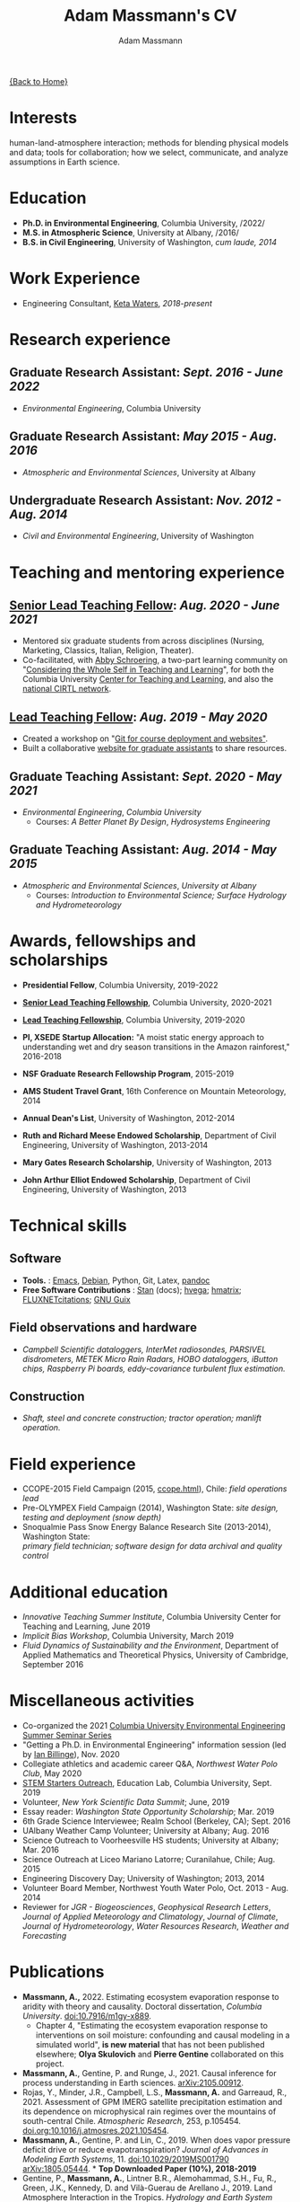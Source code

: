 #+OPTIONS: toc:nil H:10 tex:t title:nil
#+STARTUP: showall
#+TITLE: Adam Massmann's CV
#+AUTHOR:     Adam Massmann
#+EMAIL:      akm2203 "at" columbia "dot" edu
#+HTML_HEAD: <link rel="stylesheet" type="text/css" href="http://www.columbia.edu/~akm2203/pandoc.css" />
#+LaTeX_HEADER: \usepackage{mycv}
#+LaTeX_HEADER: \usepackage{datetime}
#+LaTeX_HEADER: \hypersetup{colorlinks=true, urlcolor={url-gray}}
#+LaTeX_CLASS_OPTIONS: [letterpaper]
#+LaTeX_HEADER: \usepackage{enumitem}
#+LaTeX_HEADER: \usepackage{tabularx}
#+LaTeX_HEADER: \setlist{leftmargin=0.25in,nosep}
#+LaTeX_HEADER: \newdateformat{mydate}{\monthname[\THEMONTH] \THEYEAR}
#+LaTeX_HEADER:  \setlength{\parskip}{-0.05cm}

#+BEGIN_EXPORT latex
\resheader{Adam Massmann}{http://www.columbia.edu/~akm2203/}{https://github.com/massma}{akm2203@columbia.edu}{+1 206 919 1364}
#+END_EXPORT

@@html:<a href="../index.html">{Back to Home}</a>@@

* Interests

  human-land-atmosphere interaction; methods for blending physical
  models and data; tools for collaboration; how we select, communicate,
  and analyze assumptions in Earth science.

* Education

  - *Ph.D. in Environmental Engineering*, Columbia University, /2022/\\

  - *M.S. in Atmospheric Science*, University at Albany, /2016/\\

  - *B.S. in Civil Engineering*, University of Washington, /cum laude, 2014/

* Work Experience

  - Engineering Consultant, [[https://ketawaters.com/][Keta Waters]], /2018-present/

* Research experience

** Graduate Research Assistant: /Sept. 2016 - June 2022/
   - /Environmental Engineering/, Columbia University

** Graduate Research Assistant: /May 2015 - Aug. 2016/
   - /Atmospheric and Environmental Sciences/, University at Albany

** Undergraduate Research Assistant: /Nov. 2012 - Aug. 2014/
   - /Civil and Environmental Engineering/, University of Washington

* Teaching and mentoring experience

** [[https://ctl.columbia.edu/graduate-instructors/opportunities-for-graduate-students/lead-teaching-fellows/senior-lead-teaching-fellowship/][Senior Lead Teaching Fellow]]: /Aug. 2020 - June 2021/
   - Mentored six graduate students from across disciplines (Nursing,
     Marketing, Classics, Italian, Religion, Theater).
   - Co-facilitated, with [[https://theatre-phd.columbia.edu/people/abby-schroering/][Abby Schroering]], a two-part learning
     community on "[[http://www.columbia.edu/~akm2203/teacher-learner-wellbeing/][Considering the Whole Self in Teaching and
     Learning]]", for both the Columbia University [[https://ctl.columbia.edu/graduate-instructors/ctlgrads-learning-communities/][Center for Teaching
     and Learning]], and also the [[https://www.cirtl.net/events/943][national CIRTL network]].

** [[https://ctl.columbia.edu/graduate-instructors/opportunities-for-graduate-students/lead-teaching-fellows/][Lead Teaching Fellow]]: /Aug. 2019 - May 2020/
   - Created a workshop on "[[https://massma.github.io/ltf-github-website-courses/][Git for course deployment and websites"]].
   - Built a collaborative [[http://www.columbia.edu/~akm2203/eee-grad-website/][website for graduate assistants]] to share
     resources.

** Graduate Teaching Assistant: /Sept. 2020 - May 2021/
   - /Environmental Engineering/, /Columbia University/
     - Courses: /A Better Planet By Design/, /Hydrosystems Engineering/

** Graduate Teaching Assistant: /Aug. 2014 - May 2015/
   - /Atmospheric and Environmental Sciences/, /University at Albany/
     - Courses: /Introduction to Environmental Science; Surface Hydrology and Hydrometeorology/

* Awards, fellowships and scholarships
  - *Presidential Fellow*, Columbia University, 2019-2022
  - *[[https://ctl.columbia.edu/graduate-instructors/opportunities-for-graduate-students/lead-teaching-fellows/senior-lead-teaching-fellowship/][Senior Lead Teaching Fellowship]]*, Columbia University, 2020-2021
  - *[[https://ctl.columbia.edu/graduate-instructors/opportunities-for-graduate-students/lead-teaching-fellows/][Lead Teaching Fellowship]]*, Columbia University, 2019-2020
  - *PI, XSEDE Startup Allocation:* "A moist static energy approach to
    understanding wet and dry season transitions in the Amazon
    rainforest," 2016-2018
  - *NSF Graduate Research Fellowship Program*, 2015-2019
  - *AMS Student Travel Grant*, 16th Conference on Mountain Meteorology, 2014
  - *Annual Dean's List*, University of Washington, 2012-2014
  - *Ruth and Richard Meese Endowed Scholarship*, Department of Civil Engineering, University of Washington, 2013-2014
  - *Mary Gates Research Scholarship*,  University of Washington, 2013
  - *John Arthur Elliot Endowed Scholarship*, Department of Civil
    Engineering,  University of Washington, 2013

   #+LATEX: \newpage

* Technical skills

** Software
   - *Tools.* :  [[https://www.gnu.org/software/emacs/][Emacs]], [[https://www.debian.org/][Debian]], Python, Git, Latex, [[https://pandoc.org/][pandoc]]
   - *Free Software Contributions* : [[https://mc-stan.org/][Stan]] (docs); [[https://github.com/DougBurke/hvega][hvega]]; [[https://github.com/haskell-numerics/hmatrix][hmatrix]];
     [[https://github.com/trevorkeenan/FLUXNET_citations][FLUXNETcitations]]; [[https://www.gnu.org/software/guix/][GNU Guix]]

** Field observations and hardware
   - /Campbell Scientific dataloggers, InterMet radiosondes, PARSIVEL disdrometers,/
     /METEK Micro Rain Radars, HOBO dataloggers, iButton chips, Raspberry Pi boards,/
     /eddy-covariance turbulent flux estimation./
** Construction
   - /Shaft, steel and concrete construction; tractor operation; manlift operation./

* Field experience
  - CCOPE-2015 Field Campaign (2015, [[http://www.atmos.albany.edu/student/massmann/ccope.html][ccope.html]]), Chile: /field operations lead/
  - Pre-OLYMPEX Field Campaign (2014), Washington State: /site
    design, testing and deployment (snow depth)/
  - Snoqualmie Pass Snow Energy Balance Research Site (2013-2014),
    Washington State: \\
    /primary field technician; software design
    for data archival and quality control/

* Additional education
  - /Innovative Teaching Summer Institute/, Columbia University Center
    for Teaching and Learning, June 2019
  - /Implicit Bias Workshop/, Columbia University, March 2019
  - /Fluid Dynamics of Sustainability and the Environment/, Department
    of Applied Mathematics and Theoretical Physics, University of
    Cambridge, September 2016

* Miscellaneous activities
  - Co-organized the 2021 [[http://www.columbia.edu/~akm2203/eee-grad-website/seminar-series.html][Columbia University Environmental
    Engineering Summer Seminar Series]]
  - "Getting a Ph.D. in Environmental Engineering" information session
    (led by [[https://yiplab-h2o-e-env.eee.columbia.edu/ian-billinge][Ian Billinge]]), Nov. 2020
  - Collegiate athletics and academic career Q&A, /Northwest Water Polo
    Club/, May 2020
  - [[https://zuckermaninstitute.columbia.edu/stem-starters][STEM Starters Outreach]], Education Lab, Columbia University, Sept. 2019
  - Volunteer, /New York Scientific Data Summit/; June, 2019
  - Essay reader: /Washington State Opportunity Scholarship/; Mar. 2019
  - 6th Grade Science Interviewee; Realm School (Berkeley, CA); Sept. 2016
  - UAlbany Weather Camp Volunteer; University at Albany; Aug. 2016
  - Science Outreach to Voorheesville HS students; University at Albany; Mar. 2016
  - Science Outreach at Liceo Mariano Latorre; Curanilahue, Chile; Aug. 2015
  - Engineering Discovery Day; University of Washington; 2013, 2014
  - Volunteer Board Member, Northwest Youth Water Polo, Oct. 2013 - Aug. 2014
  - Reviewer for /JGR - Biogeosciences/, /Geophysical Research Letters/, /Journal of Applied
    Meteorology and Climatology/, /Journal of Climate/, /Journal of
    Hydrometeorology/, /Water Resources Research/, /Weather and
    Forecasting/

  # use harvard styling from google scholar
* Publications

  - *Massmann, A.,* 2022. Estimating ecosystem evaporation response to
    aridity with theory and causality. Doctoral dissertation,
    /Columbia University/. [[https://doi.org/10.7916/m1gy-x889][doi:10.7916/m1gy-x889]].
    - Chapter 4, "Estimating the ecosystem evaporation response to
      interventions on soil moisture: confounding and causal modeling
      in a simulated world", *is new material* that has not been
      published elsewhere; *Olya Skulovich* and *Pierre Gentine*
      collaborated on this project.
  - *Massmann, A.*, Gentine, P. and Runge, J., 2021. Causal inference
    for process understanding in Earth sciences. [[https://arxiv.org/abs/2105.00912][arXiv:2105.00912]].
  - Rojas, Y., Minder, J.R., Campbell, L.S., *Massmann, A.* and Garreaud,
    R., 2021. Assessment of GPM IMERG satellite precipitation
    estimation and its dependence on microphysical rain regimes over
    the mountains of south-central Chile. /Atmospheric Research/, 253,
    p.105454. [[https://doi.org/10.1016/j.atmosres.2021.105454][doi.org:10.1016/j.atmosres.2021.105454]].
  - *Massmann, A.*, Gentine, P. and Lin, C., 2019. When does vapor
    pressure deficit drive or reduce evapotranspiration? /Journal of
    Advances in Modeling Earth Systems/, 11. [[https://doi.org/10.1029/2019MS001790][doi:10.1029/2019MS001790]]
    [[https://arxiv.org/abs/1805.05444][arXiv:1805.05444]]. * *Top Downloaded Paper (10%), 2018-2019*
  - Gentine, P., *Massmann, A.*, Lintner B.R., Alemohammad, S.H., Fu,
    R., Green, J.K., Kennedy, D. and Vilà-Guerau de
    Arellano J., 2019. Land Atmosphere Interaction in the
    Tropics. /Hydrology and Earth System Sciences/.
    [[https://doi.org/10.5194/hess-2019-12][doi:10.5194/hess-2019-12]].
#+BEGIN_EXPORT latex
\newpage
\section{Publications (continued)}
#+END_EXPORT
  - Fults, L.S., *Massmann, A.K.*, Montecinos, A., Andrews, E.,
    Kingsmill, D.E., Minder, J.R., Garreaud, R.D. and
    Snider, J.R., 2019. Wintertime Aerosol Measurements during the
    Chilean Coastal Orographic Precipitation Experiment. /Atmospheric
    Chemistry and Physics/. [[https://doi.org/10.5194/acp-2019-185][doi:10.5194/acp-2019-185]].
  - *Massmann, A.K.*, Minder, J.R., Garreaud, R.D., Kingsmill, D.E.,
    Valenzuela, R.A., Montecinos, A., Fults, S.L. and Snider,
    J.R., 2017. The Chilean Coastal Orographic Precipitation
    Experiment: Observing the influence of microphysical rain regimes
    on coastal orographic precipitation. /Journal of Hydrometeorology/,
    18(10), pp.2723-2743. [[https://doi.org/10.1175/JHM-D-17-0005.1][doi:10.1175/JHM-D-17-0005.1]].
  - Wayand, N.E., *Massmann, A.*, Butler, C., Keenan, E., Stimberis,
    J. and Lundquist, J.D., 2015. A meteorological and snow
    observational data set from Snoqualmie Pass (921 m), Washington
    Cascades, USA. /Water Resources Research/, 51(12), pp.10092-10103.
    [[https://doi.org/10.1002/2015WR017773%20][doi:10.1002/2015WR017773]].
  - Lapo, K.E., Hinkelman, L.M., Landry, C.C., *Massmann, A.K.* and
    Lundquist, J.D., 2015. A simple algorithm for identifying periods
    of snow accumulation on a radiometer. /Water Resources Research/,
    51(9), pp.7820-7828. [[https://doi.org/10.1002/2015WR017590][doi:10.1002/2015WR017590]].
  - Lundquist, J.D., Wayand, N.E., *Massmann, A.*, Clark, M.P., Lott,
    F. and Cristea, N.C., 2015. Diagnosis of insidious data
    disasters. /Water Resources Research/, 51(5), pp.3815-3827.
    [[https://doi.org/10.1002/2014WR016585][doi:10.1002/2014WR016585]].

* Presentations (first author)

  - Massmann, A., 2020. What do we know? Or, how we need a framework
    for consolidating and collaborating on climate knowledge.
    /Columbia University Earth and Environmental Engineering
    Summer Seminar Series/, New York, NY.
  - Massmann, A., 2019. Causality and predictions; engineering and
    science: the applicability of causal methods to earth science and
    the potential for progress at the human-environment interface. Oral
    presentation, /Columbia University Earth and Environmental
    Engineering Graduate Symposium/, New York, NY.
  - Massmann, A., 2019. Probabilistic graphical models, causality and
    software. Oral presentation, /Workshop on Data Analytics for Climate
    and Earth (DANCE)/, Arrowhead Lake, CA.
  - Massmann, A., Gentine, P. and Wild, M., 2018. Propagator networks
    and truth maintenance systems: blending physical constraints and
    data to understand land-atmosphere interaction in the pre-satellite
    and pre-FLUXNET era. Title modified post-submission to: "Causal
    Bayesian networks in earth science research: an example examination
    of North American dimming in the 1950s-1970s". Poster presentation, /AGU
    2018 Fall Meeting/, Washington D.C.
  - Massmann, A., Gentine, P. and Lin, C., 2017. When does vapor pressure
    deficit drive or reduce evapotranspiration? Oral presentation, /AGU
    2017 Fall Meeting/, New Orleans, LA.
  - Massmann, A., Gentine, P. and Lin C., 2017. When does vapor pressure
    deficit drive or reduce evapotranspiration? Oral presentation,
    /Columbia University Earth and Environmental Engineering Graduate
    Symposium/, New York, NY.
  - Massmann, A.K., Minder,  J.R., Kingsmill, D.E., Garreaud, R.,
    Montecinos, A., Snider, J.R., Fults, S., Valenzuela, R. and
    Falvey, M. 2016. The Chilean Coastal Orographic Precipitation
    Experiment Pilot Project. Overview and Preliminary Results.  Oral
    presentation, /17th Conference on Mountain Meteorology/, Burlington,
    VT.
  - Massmann, A., Minder, J., Montecinos, A. and Fults, S., 2015
    (invited). CCOPE-15 Trabajo Preliminar: Usando Perfiles de Radares
    para Clasificar Lluvia en la Cordillera Nahuelbuta [CCOPE-15
    Preliminary Work: Using Radar Profiles to Classify Rain in the
    Nahuelbuta Mountains]. /Seminario de Geofísica/, Universidad de
    Concepción, Concepción, Chile.
  - Massmann, A.K. and  Minder, J.R., 2015. Utilizing a Semi-idealized
    Modeling Framework to Understand Meso- and Convective-scale
    dynamics of severe Lake-effect Snowstorms. Poster presentation,
    /16th Conference on Mesoscale Meteorology/, Boston, MA.
  - Massmann, A.K. and Minder, J.R., 2015. Utilizing a Semi-idealized
    Modeling Framework to Understand Observed Lake-effect Snowstorm
    Dynamics. Poster presentation, /40th Annual Northeastern Storm
    Conference/, Saratoga Springs, NY.
  - Massmann, A.K., Lundquist, J.D., and Raleigh, M.S., 2013. Using
    Inexpensive Temperature Sensors to Estimate Incoming Radiation and
    Snow Surface Albedo. Poster presentation, /University of Washington
    Undergraduate Research Symposium/, Seattle, WA.

  @@html:<a href="../index.html">{Back to Home}</a>@@

